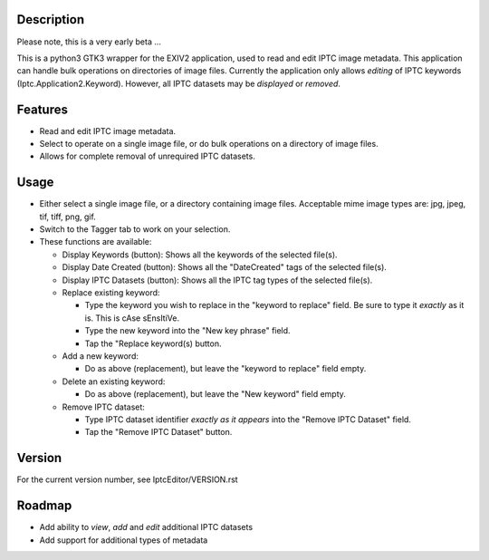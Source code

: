 =================
**Description**
=================


Please note, this is a very early beta ...

This is a python3 GTK3 wrapper for the EXIV2 application, used to read and edit IPTC image metadata.
This application can handle bulk operations on directories of image files.
Currently the application only allows *editing* of IPTC keywords (Iptc.Application2.Keyword).
However, all IPTC datasets may be *displayed* or *removed*.

============
**Features**
============

- Read and edit IPTC image metadata.
- Select to operate on a single image file, or do bulk operations on a directory of image files.
- Allows for complete removal of unrequired IPTC datasets.

===========
**Usage**
===========

- Either select a single image file, or a directory containing image files.
  Acceptable mime image types are: jpg, jpeg, tif, tiff, png, gif.
- Switch to the Tagger tab to work on your selection.
- These functions are available:

  - Display Keywords (button): Shows all the keywords of the selected file(s).
  - Display Date Created (button): Shows all the "DateCreated" tags of the selected file(s).
  - Display IPTC Datasets (button): Shows all the IPTC tag types of the selected file(s).
  - Replace existing keyword:

    - Type the keyword you wish to replace in the "keyword to replace" field.
      Be sure to type it *exactly* as it is. This is cAse sEnsItiVe.
    - Type the new keyword into the "New key phrase" field.
    - Tap the "Replace keyword(s) button.

  - Add a new keyword:

    - Do as above (replacement), but leave the "keyword to replace" field empty.

  - Delete an existing keyword:

    - Do as above (replacement), but leave the "New keyword" field empty.

  - Remove IPTC dataset:

    - Type IPTC dataset identifier *exactly as it appears* into the "Remove IPTC Dataset" field.
    - Tap the "Remove IPTC Dataset" button.

=============
**Version**
=============

For the current version number, see IptcEditor/VERSION.rst

=============
**Roadmap**
=============

- Add ability to *view*, *add* and *edit* additional IPTC datasets
- Add support for additional types of metadata

